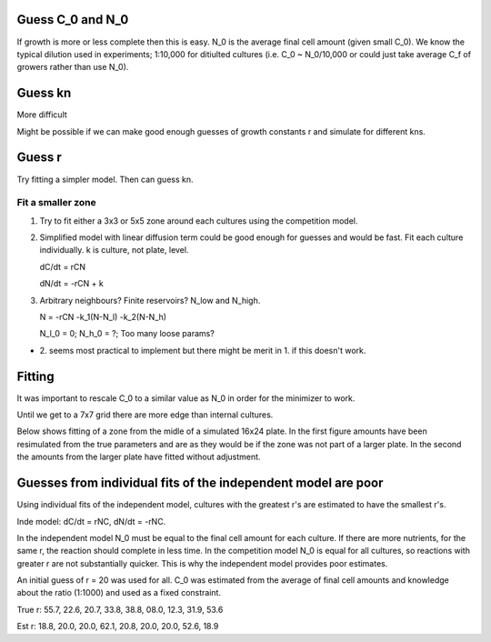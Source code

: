 .. title: Make a Guess
.. slug: make-a-guess
.. date: 2016-05-22 10:13:19 UTC+01:00
.. tags: 
.. category: 
.. link: 
.. description: 
.. type: text

Guess C_0 and N_0
-----------------

If growth is more or less complete then this is easy. N_0 is the
average final cell amount (given small C_0). We know the typical
dilution used in experiments; 1:10,000 for ditiulted cultures
(i.e. C_0 ~ N_0/10,000 or could just take average C_f of growers
rather than use N_0).

Guess kn
--------

More difficult

.. image:: ../../images/make-a-guess/c_f_var_vs_kn.png
   :width: 100%


Might be possible if we can make good enough guesses of growth
constants r and simulate for different kns.


Guess r
-------

Try fitting a simpler model. Then can guess kn.

Fit a smaller zone
++++++++++++++++++

1. Try to fit either a 3x3 or 5x5 zone around each cultures using the
   competition model.

2. Simplified model with linear diffusion term could be good enough
   for guesses and would be fast. Fit each culture individually. k is
   culture, not plate, level.

   dC/dt = rCN

   dN/dt = -rCN + k

3. Arbitrary neighbours? Finite reservoirs? N_low and N_high.

   N = -rCN -k_1(N-N_l) -k_2(N-N_h)

   N_l_0 = 0; N_h_0 = ?; Too many loose params?


- 2. seems most practical to implement but there might be merit
  in 1. if this doesn't work.


Fitting
-------

It was important to rescale C_0 to a similar value as N_0 in order for
the minimizer to work.

Until we get to a 7x7 grid there are more edge than internal cultures.


Below shows fitting of a zone from the midle of a simulated 16x24
plate. In the first figure amounts have been resimulated from the true
parameters and are as they would be if the zone was not part of a
larger plate. In the second the amounts from the larger plate have
fitted without adjustment.

.. image:: ../../images/make-a-guess/fit_of_resim.png

.. image:: ../../images/make-a-guess/fit_of_isolated.png


Guesses from individual fits of the independent model are poor
--------------------------------------------------------------

.. image:: ../../images/make-a-guess/indi_inde_fits.png

Using individual fits of the independent model, cultures with the
greatest r's are estimated to have the smallest r's.

Inde model: dC/dt = rNC, dN/dt = -rNC.

In the independent model N_0 must be equal to the final cell amount
for each culture. If there are more nutrients, for the same r, the
reaction should complete in less time. In the competition model N_0 is
equal for all cultures, so reactions with greater r are not
substantially quicker. This is why the independent model provides poor
estimates.

An initial guess of r = 20 was used for all. C_0 was estimated from
the average of final cell amounts and knowledge about the ratio
(1:1000) and used as a fixed constraint.



True r: 55.7, 22.6, 20.7, 33.8, 38.8, 08.0, 12.3, 31.9, 53.6


Est  r: 18.8, 20.0, 20.0, 62.1, 20.8, 20.0, 20.0, 52.6, 18.9
